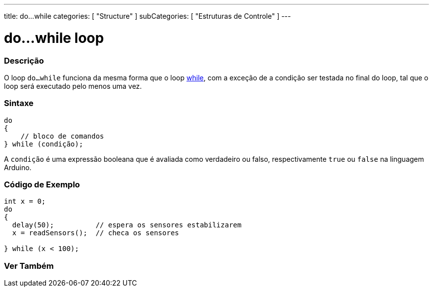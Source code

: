 ---
title: do...while
categories: [ "Structure" ]
subCategories: [ "Estruturas de Controle" ]
---

= do...while loop


// OVERVIEW SECTION STARTS
[#overview]
--

[float]
=== Descrição
[%hardbreaks]
O loop `do...while` funciona da mesma forma que o loop link:../while[while], com a exceção de a condição ser testada no final do loop, tal que o loop será executado pelo menos uma vez.

[float]
=== Sintaxe
[source,arduino]
----
do
{
    // bloco de comandos
} while (condição);
----
A `condição` é uma expressão booleana que é avaliada como verdadeiro ou falso, respectivamente `true` ou `false` na linguagem Arduino.

--
// OVERVIEW SECTION ENDS




// HOW TO USE SECTION STARTS
[#howtouse]
--

[float]
=== Código de Exemplo

[source,arduino]
----
int x = 0;
do
{
  delay(50);          // espera os sensores estabilizarem
  x = readSensors();  // checa os sensores

} while (x < 100);
----


--
// HOW TO USE SECTION ENDS


// SEE ALSO SECTION BEGINS
[#see_also]
--

[float]
=== Ver Também

[role="language"]

--
// SEE ALSO SECTION ENDS
